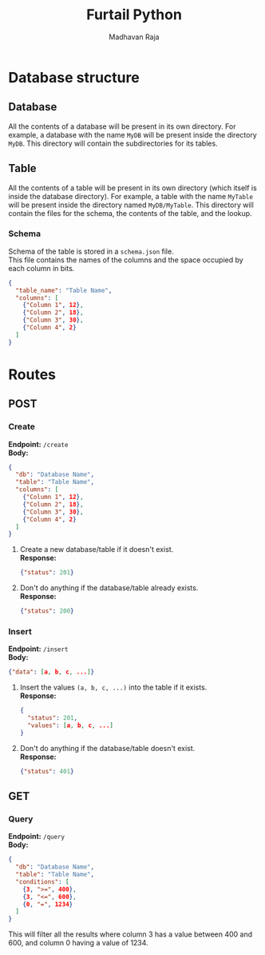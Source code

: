 #+title: Furtail Python
#+author: Madhavan Raja
#+date:

#+OPTIONS: \n:t
#+LaTeX_HEADER: \usepackage[letterpaper,margin=1in, top=.75in, bottom=.75in]{geometry}
#+LaTeX_HEADER: \usepackage{titletoc}
#+LaTeX_HEADER: \usepackage{wrapfig}
#+LaTeX_HEADER: \usepackage[export]{adjustbox}
#+LaTeX_HEADER: \usepackage{libertine}
#+LaTeX_HEADER: \usepackage{minted}
#+LaTeX_HEADER: \usepackage{pdfpages}
#+OPTIONS: toc:nil H:7 num:1 ^:nil

* Database structure
** Database
All the contents of a database will be present in its own directory. For example, a database with the name =MyDB= will be present inside the directory =MyDB=. This directory will contain the subdirectories for its tables.
** Table
All the contents of a table will be present in its own directory (which itself is inside the database directory). For example, a table with the name =MyTable= will be present inside the directory named =MyDB/MyTable=. This directory will contain the files for the schema, the contents of the table, and the lookup.
*** Schema
Schema of the table is stored in a =schema.json= file.
This file contains the names of the columns and the space occupied by each column in bits.
#+begin_src json
  {
    "table_name": "Table Name",
    "columns": [
      {"Column 1", 12},
      {"Column 2", 18},
      {"Column 3", 30},
      {"Column 4", 2}
    ]
  }
#+end_src
* Routes
** POST
*** Create
*Endpoint:* =/create=
*Body:*
#+begin_src json
  {
    "db": "Database Name",
    "table": "Table Name",
    "columns": [
      {"Column 1", 12},
      {"Column 2", 18},
      {"Column 3", 30},
      {"Column 4", 2}
    ]
  }
#+end_src
1. Create a new database/table if it doesn't exist.
   *Response:*
   #+begin_src json
     {"status": 201}
   #+end_src
2. Don't do anything if the database/table already exists.
   *Response:*
   #+begin_src json
     {"status": 200}
   #+end_src
*** Insert
*Endpoint:* =/insert=
*Body:*
#+begin_src json
  {"data": [a, b, c, ...]}
#+end_src
1. Insert the values =(a, b, c, ...)= into the table if it exists.
   *Response:*
   #+begin_src json
     {
       "status": 201,
       "values": [a, b, c, ...]
     }
   #+end_src
2. Don't do anything if the database/table doesn't exist.
   *Response:*
   #+begin_src json
     {"status": 401}
   #+end_src
** GET
*** Query
*Endpoint:* =/query=
*Body:*
#+begin_src json
  {
    "db": "Database Name",
    "table": "Table Name",
    "conditions": [
      {3, ">=", 400},
      {3, "<=", 600},
      {0, "=", 1234}
    ]
  }
#+end_src
This will filter all the results where column 3 has a value between 400 and 600, and column 0 having a value of 1234.
